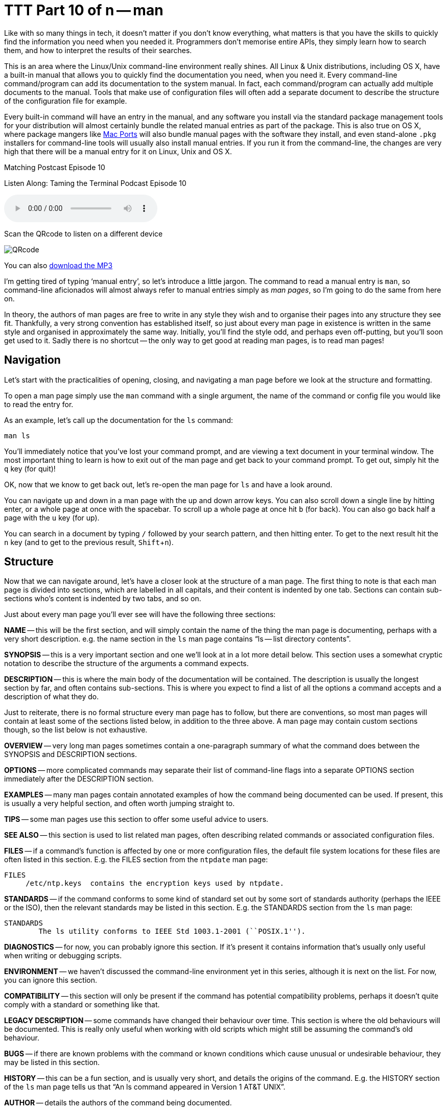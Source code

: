 [[ttt10]]
= TTT Part 10 of n -- man
:experimental:

Like with so many things in tech, it doesn't matter if you don't know everything, what matters is that you have the skills to quickly find the information you need when you needed it.
Programmers don't memorise entire APIs, they simply learn how to search them, and how to interpret the results of their searches.

This is an area where the Linux/Unix command-line environment really shines.
All Linux & Unix distributions, including OS X, have a built-in manual that allows you to quickly find the documentation you need, when you need it.
Every command-line command/program can add its documentation to the system manual.
In fact, each command/program can actually add multiple documents to the manual.
Tools that make use of configuration files will often add a separate document to describe the structure of the configuration file for example.

Every built-in command will have an entry in the manual, and any software you install via the standard package management tools for your distribution will almost certainly bundle the related manual entries as part of the package.
This is also true on OS X, where package mangers like https://www.macports.org[Mac Ports] will also bundle manual pages with the software they install, and even stand-alone `.pkg` installers for command-line tools will usually also install manual entries.
If you run it from the command-line, the changes are very high that there will be a manual entry for it on Linux, Unix and OS X.

.Matching Postcast Episode 10
****

Listen Along: Taming the Terminal Podcast Episode 10

ifndef::backend-pdf[]
+++<audio controls='1' src="https://media.blubrry.com/tamingtheterminal/archive.org/download/TTT10Man/TTT_10_man.mp3">+++Your browser does not support HTML 5 audio 🙁+++</audio>+++
endif::[]

Scan the QRcode to listen on a different device

image::./assets/qrcodes/TTT_10.png[QRcode, align='left']

You can
ifndef::backend-pdf[also]
https://media.blubrry.com/tamingtheterminal/archive.org/download/TTT10Man/TTT_10_man.mp3?autoplay=0&loop=0&controls=1[download the MP3]
****

I'm getting tired of typing '`manual entry`', so let's introduce a little jargon.
The command to read a manual entry is `man`, so command-line aficionados will almost always refer to manual entries simply as _man pages_, so I'm going to do the same from here on.

In theory, the authors of man pages are free to write in any style they wish and to organise their pages into any structure they see fit.
Thankfully, a very strong convention has established itself, so just about every man page in existence is written in the same style and organised in approximately the same way.
Initially, you'll find the style odd, and perhaps even off-putting, but you'll soon get used to it.
Sadly there is no shortcut -- the only way to get good at reading man pages, is to read man pages!

== Navigation

Let's start with the practicalities of opening, closing, and navigating a man page before we look at the structure and formatting.

To open a man page simply use the `man` command with a single argument, the name of the command or config file you would like to read the entry for.

As an example, let's call up the documentation for the `ls` command:

[source,shell]
----
man ls
----

You'll immediately notice that you've lost your command prompt, and are viewing a text document in your terminal window.
The most important thing to learn is how to exit out of the man page and get back to your command prompt.
To get out, simply hit the kbd:[q] key (for quit)!

OK, now that we know to get back out, let's re-open the man page for `ls` and have a look around.

You can navigate up and down in a man page with the up and down arrow keys.
You can also scroll down a single line by hitting enter, or a whole page at once with the spacebar.
To scroll up a whole page at once hit kbd:[b] (for back).
You can also go back half a page with the kbd:[u] key (for up).

You can search in a document by typing `/` followed by your search pattern, and then hitting enter.
To get to the next result hit the kbd:[n] key (and to get to the previous result, kbd:[Shift+n]).

== Structure

Now that we can navigate around, let's have a closer look at the structure of a man page.
The first thing to note is that each man page is divided into sections, which are labelled in all capitals, and their content is indented by one tab.
Sections can contain sub-sections who's content is indented by two tabs, and so on.

Just about every man page you'll ever see will have the following three sections:

*NAME* -- this will be the first section, and will simply contain the name of the thing the man page is documenting, perhaps with a very short description.
e.g.
the name section in the `ls` man page contains "`ls -- list directory contents`".

*SYNOPSIS* -- this is a very important section and one we'll look at in a lot more detail below.
This section uses a somewhat cryptic notation to describe the structure of the arguments a command expects.

*DESCRIPTION* -- this is where the main body of the documentation will be contained.
The description is usually the longest section by far, and often contains sub-sections.
This is where you expect to find a list of all the options a command accepts and a description of what they do.

Just to reiterate, there is no formal structure every man page has to follow, but there are conventions, so most man pages will contain at least some of the sections listed below, in addition to the three above.
A man page may contain custom sections though, so the list below is not exhaustive.

*OVERVIEW* -- very long man pages sometimes contain a one-paragraph summary of what the command does between the SYNOPSIS and DESCRIPTION sections.

*OPTIONS* -- more complicated commands may separate their list of command-line flags into a separate OPTIONS section immediately after the DESCRIPTION section.

*EXAMPLES* -- many man pages contain annotated examples of how the command being documented can be used.
If present, this is usually a very helpful section, and often worth jumping straight to.

*TIPS* -- some man pages use this section to offer some useful advice to users.

*SEE ALSO* -- this section is used to list related man pages, often describing related commands or associated configuration files.

*FILES* -- if a command's function is affected by one or more configuration files, the default file system locations for these files are often listed in this section.
E.g.
the FILES section from the `ntpdate` man page:

[source,shell]
----
FILES
     /etc/ntp.keys  contains the encryption keys used by ntpdate.
----

*STANDARDS* -- if the command conforms to some kind of standard set out by some sort of standards authority (perhaps the IEEE or the ISO), then the relevant standards may be listed in this section.
E.g.
the STANDARDS section from the `ls` man page:

[source,shell]
----
STANDARDS
	The ls utility conforms to IEEE Std 1003.1-2001 (``POSIX.1'').
----

*DIAGNOSTICS* -- for now, you can probably ignore this section.
If it's present it contains information that's usually only useful when writing or debugging scripts.

*ENVIRONMENT* -- we haven't discussed the command-line environment yet in this series, although it is next on the list.
For now, you can ignore this section.

*COMPATIBILITY* -- this section will only be present if the command has potential compatibility problems, perhaps it doesn't quite comply with a standard or something like that.

*LEGACY DESCRIPTION* -- some commands have changed their behaviour over time.
This section is where the old behaviours will be documented.
This is really only useful when working with old scripts which might still be assuming the command's old behaviour.

*BUGS* -- if there are known problems with the command or known conditions which cause unusual or undesirable behaviour, they may be listed in this section.

*HISTORY* -- this can be a fun section, and is usually very short, and details the origins of the command.
E.g.
the HISTORY section of the `ls` man page tells us that "`An ls command appeared in Version 1 AT&T UNIX`".

*AUTHOR* -- details the authors of the command being documented.

*COPYRIGHT* -- the copyright information for the command being documented.

== Understanding the SYNOPSIS Section

When you're first learning about a command the DESCRIPTION section is probably the most useful to you, but when it comes to re-learning something you were once familiar with, the SYNOPSIS section is often the most useful.
Although it's short it's very dense with information.
However, to be able to extract the meaning form this short section you need to understand the meaning of the formatting:

*`BOLD TEXT`* -- any text in bold should be entered verbatim

[.underline]#`UNDERLINED/ITALIC`# -- any text that is either in italics or underlined (depending on your version of man, usually underlines in modern OSes) needs to be replaced with a real value as described by the text.
E.g.
`file` should be replaced with the path to an actual file.

`...` -- anything followed by an ellipsis (three dots) can be optionally repeated

`[]` -- anything contained within square brackets is optional

`|` -- the pipe symbol should be read as '`or`'

== Final Thoughts

The most important thing is not to be afraid of man pages.
At first, they will seem archaic and confusing, but you'll soon get used to their style, and you might even come to like it!
There is no substitute for practice though -- the only way to learn to read man pages is to read man pages!

Finally, let's end on a really bad nerd joke!

====
Q: How do you know woman are more complicated than men?

A: Because you can man man, but you can't man woman!

[source,shell]
----
$ man woman
No manual entry for woman
$
----

====

